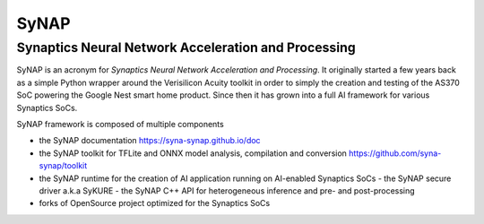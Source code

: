 SyNAP
=====

Synaptics Neural Network Acceleration and Processing
----------------------------------------------------

SyNAP is an acronym for *Synaptics Neural Network Acceleration and Processing*. It originally
started a few years back as a simple Python wrapper around the Verisilicon Acuity toolkit in
order to simply the creation and testing of the AS370 SoC powering the Google Nest smart home
product. Since then it has grown into a full AI framework for various Synaptics SoCs.

SyNAP framework is composed of multiple components

* the SyNAP documentation
  https://syna-synap.github.io/doc
* the SyNAP toolkit for TFLite and ONNX model analysis, compilation and conversion
  https://github.com/syna-synap/toolkit
* the SyNAP runtime for the creation of AI application running on AI-enabled Synaptics SoCs
  - the SyNAP secure driver a.k.a SyKURE
  - the SyNAP C++ API for heterogeneous inference and pre- and post-processing
* forks of OpenSource project optimized for the Synaptics SoCs
